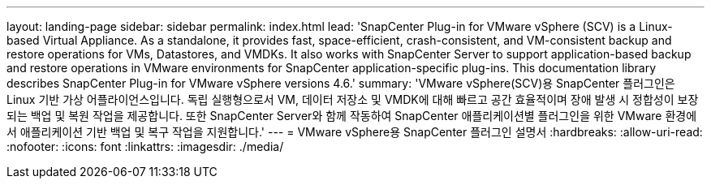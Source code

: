 ---
layout: landing-page 
sidebar: sidebar 
permalink: index.html 
lead: 'SnapCenter Plug-in for VMware vSphere (SCV) is a Linux-based Virtual Appliance. As a standalone, it provides fast, space-efficient, crash-consistent, and VM-consistent backup and restore operations for VMs, Datastores, and VMDKs. It also works with SnapCenter Server to support application-based backup and restore operations in VMware environments for SnapCenter application-specific plug-ins. This documentation library describes SnapCenter Plug-in for VMware vSphere versions 4.6.' 
summary: 'VMware vSphere(SCV)용 SnapCenter 플러그인은 Linux 기반 가상 어플라이언스입니다. 독립 실행형으로서 VM, 데이터 저장소 및 VMDK에 대해 빠르고 공간 효율적이며 장애 발생 시 정합성이 보장되는 백업 및 복원 작업을 제공합니다. 또한 SnapCenter Server와 함께 작동하여 SnapCenter 애플리케이션별 플러그인을 위한 VMware 환경에서 애플리케이션 기반 백업 및 복구 작업을 지원합니다.' 
---
= VMware vSphere용 SnapCenter 플러그인 설명서
:hardbreaks:
:allow-uri-read: 
:nofooter: 
:icons: font
:linkattrs: 
:imagesdir: ./media/


